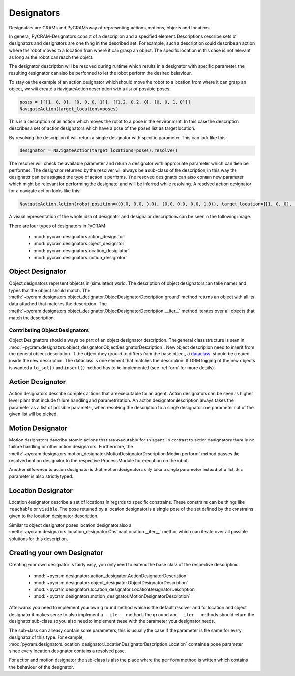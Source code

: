 .. _designators:

===========
Designators
===========

Designators are CRAMs and PyCRAMs way of representing actions, motions, objects and locations.

In general, PyCRAM-Designators consist of a description and a specified element.
Descriptions describe sets of designators and designators are one thing in the described set.
For example, such a description could describe an action where the robot moves to a location
from where it can grasp an object. The specific location in this case is not relevant as long
as the robot can reach the object.

The designator description will be resolved during runtime which results in a designator with
specific parameter, the resulting designator can also be performed to let the robot perform the
desired behaviour.

To stay on the example of an action designator which should move the robot to a location from
where it can grasp an object, we will create a NavigateAction description with a list of possible
poses.

.. code-block:: python

    poses = [[[1, 0, 0], [0, 0, 0, 1]], [[1.2, 0.2, 0], [0, 0, 1, 0]]]
    NavigateAction(target_locations=poses)

This is a description of an action which moves the robot to a pose in the environment.
In this case the description describes a set of action designators which have a pose of the ``poses``
list as target location.

By resolving the description it will return a single designator with specific parameter.
This can look like this:

.. code-block:: python

    designator = NavigateAction(target_locations=poses).resolve()

The resolver will check the available parameter and return a designator with appropriate parameter
which can then be performed. The designator returned by the resolver will always be a sub-class
of the description, in this way the designator can be assigned the type of action it performs.
The resolved designator can also contain new parameter which might be relevant for performing the
designator and will be inferred while resolving. A resolved action designator for a navigate
action looks like this:

.. code-block:: python

    NavigateAction.Action(robot_position=((0.0, 0.0, 0.0), (0.0, 0.0, 0.0, 1.0)), target_location=[[1, 0, 0], [0, 0, 0, 1]])


A visual representation of the whole idea of designator and designator descriptions can be
seen in the following image.

.. image:: ../images/designators.png
   :alt: Schematic representation of Designators.



There are four types of designators in PyCRAM:

 - :mod:`pycram.designators.action_designator`
 - :mod:`pycram.designators.object_designator`
 - :mod:`pycram.designators.location_designator`
 - :mod:`pycram.designators.motion_designator`

Object Designator
=================

Object designators represent objects in (simulated) world.
The description of object designators can take names and types that the object should match.
The :meth:`~pycram.designators.object_designator.ObjectDesignatorDescription.ground` method returns an object with all
its data attached that matches the description.
The :meth:`~pycram.designators.object_designator.ObjectDesignatorDescription.__iter__` method iterates over all objects
that match the description.

Contributing Object Designators
-------------------------------
Object Designators should always be part of an object designator description.
The general class structure is seen in :mod:`~pycram.designators.object_designator.ObjectDesignatorDescription`.
New object description need to inherit from the general object description. If the object they ground to differs from
the base object, a `dataclass <https://docs.python.org/3/library/dataclasses.html>`_. should be created inside the new
description. The dataclass is one element that matches the description.
If ORM logging of the new objects is wanted a ``to_sql()`` and ``insert()`` method has to be implemented
(see :ref:`orm` for more details).


Action Designator
=================
Action designators describe complex actions that are executable for an agent. Action designators can be seen as higher
level plans that include failure handling and parametrization.
An action designator description always takes the parameter as a list of possible parameter, when
resolving the description to a single designator one parameter out of the given list will be picked.

Motion Designator
=================
Motion designators describe atomic actions that are executable for an agent. In contrast to action
designators there is no failure handling or other action designators. Furthermore, the :meth:`~pycram.designators.motion_designator.MotionDesignatorDescription.Motion.perform`
method passes the resolved motion designator to the respective Process Module for execution on the robot.

Another difference to action designator is that motion designators only take a single parameter instead of a
list, this parameter is also strictly typed.

Location Designator
===================
Location designator describe a set of locations in regards to specific constrains. These constrains can be things
like ``reachable`` or ``visible``. The pose returned by a location designator is a single pose of the set defined
by the constrains given to the location designator description.

Similar to object designator poses location designator also a :meth:`~pycram.designators.location_designator.CostmapLocation.__iter__`
method which can iterate over all possible solutions for this description.

Creating your own Designator
============================
Creating your own designator is fairly easy, you only need to extend the base class of the respective description.

 - :mod:`~pycram.designators.action_designator.ActionDesignatorDescription`
 - :mod:`~pycram.designators.object_designator.ObjectDesignatorDescription`
 - :mod:`~pycram.designators.location_designator.LocationDesignatorDescription`
 - :mod:`~pycram.designators.motion_designator.MotionDesignatorDescription`

Afterwards you need to implement your own ``ground`` method which is the default resolver and for location and object
designator it makes sense to also implement a ``__iter__`` method. The ``ground`` and ``__iter__`` methods should return
the designator sub-class so you also need to implement these with the parameter your designator needs.

The sub-class can already contain some parameters, this is usually the case if the parameter is the same for every designator
of this type. For example, :mod:`pycram.designators.location_designator.LocationDesignatorDescription.Location`
contains a ``pose`` parameter since every location designator contains a resolved pose.

For action and motion designator the sub-class is also the place where the ``perform`` method is written which contains
the behaviour of the designator.

